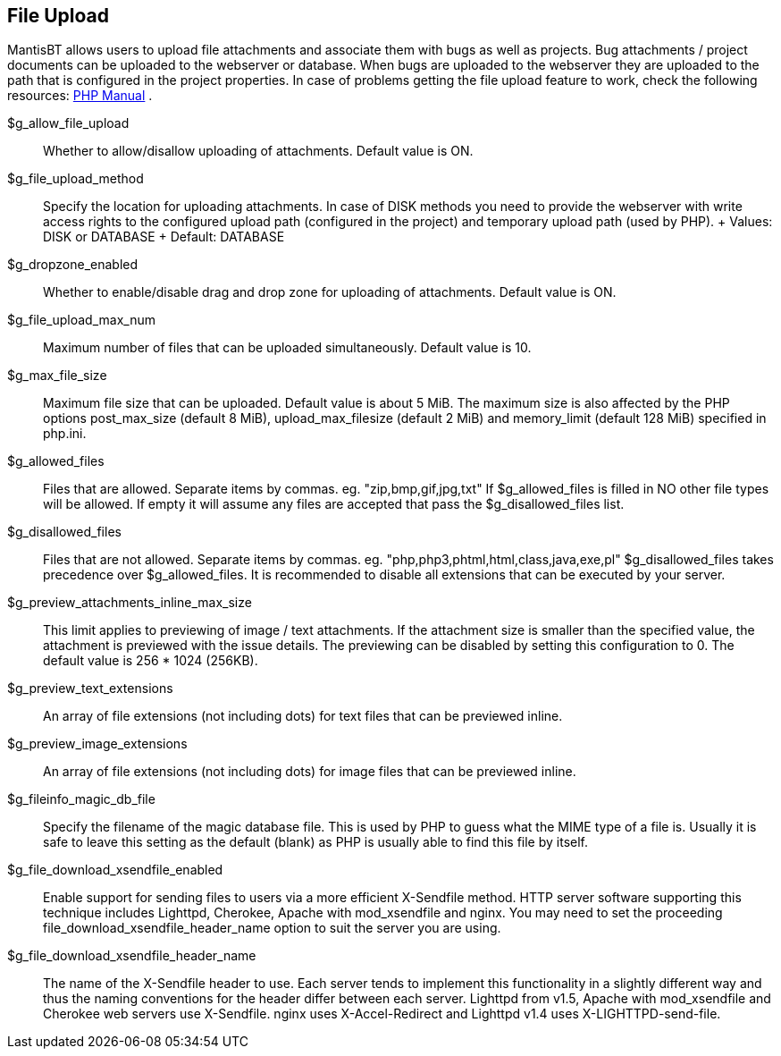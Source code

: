 [[admin.config.uploads]]
== File Upload

MantisBT allows users to upload file attachments and associate them with
bugs as well as projects. Bug attachments / project documents can be
uploaded to the webserver or database. When bugs are uploaded to the
webserver they are uploaded to the path that is configured in the
project properties. In case of problems getting the file upload feature
to work, check the following resources:
https://www.php.net/manual/en/features.file-upload.php[PHP Manual] .

$g_allow_file_upload::
  Whether to allow/disallow uploading of attachments. Default value is
  ON.
$g_file_upload_method::
  Specify the location for uploading attachments. In case of DISK
  methods you need to provide the webserver with write access rights to
  the configured upload path (configured in the project) and temporary
  upload path (used by PHP).
  +
  Values: DISK or DATABASE
  +
  Default: DATABASE
$g_dropzone_enabled::
  Whether to enable/disable drag and drop zone for uploading of
  attachments. Default value is ON.
$g_file_upload_max_num::
  Maximum number of files that can be uploaded simultaneously. Default
  value is 10.
$g_max_file_size::
  Maximum file size that can be uploaded. Default value is about 5 MiB.
  The maximum size is also affected by the PHP options post_max_size
  (default 8 MiB), upload_max_filesize (default 2 MiB) and memory_limit
  (default 128 MiB) specified in php.ini.
$g_allowed_files::
  Files that are allowed. Separate items by commas. eg.
  "zip,bmp,gif,jpg,txt" If $g_allowed_files is filled in NO other file
  types will be allowed. If empty it will assume any files are accepted
  that pass the $g_disallowed_files list.
$g_disallowed_files::
  Files that are not allowed. Separate items by commas. eg.
  "php,php3,phtml,html,class,java,exe,pl" $g_disallowed_files takes
  precedence over $g_allowed_files. It is recommended to disable all
  extensions that can be executed by your server.
$g_preview_attachments_inline_max_size::
  This limit applies to previewing of image / text attachments. If the
  attachment size is smaller than the specified value, the attachment is
  previewed with the issue details. The previewing can be disabled by
  setting this configuration to 0. The default value is 256 * 1024
  (256KB).
$g_preview_text_extensions::
  An array of file extensions (not including dots) for text files that
  can be previewed inline.
$g_preview_image_extensions::
  An array of file extensions (not including dots) for image files that
  can be previewed inline.
$g_fileinfo_magic_db_file::
  Specify the filename of the magic database file. This is used by PHP
  to guess what the MIME type of a file is. Usually it is safe to leave
  this setting as the default (blank) as PHP is usually able to find
  this file by itself.
$g_file_download_xsendfile_enabled::
  Enable support for sending files to users via a more efficient
  X-Sendfile method. HTTP server software supporting this technique
  includes Lighttpd, Cherokee, Apache with mod_xsendfile and nginx. You
  may need to set the proceeding file_download_xsendfile_header_name
  option to suit the server you are using.
$g_file_download_xsendfile_header_name::
  The name of the X-Sendfile header to use. Each server tends to
  implement this functionality in a slightly different way and thus the
  naming conventions for the header differ between each server. Lighttpd
  from v1.5, Apache with mod_xsendfile and Cherokee web servers use
  X-Sendfile. nginx uses X-Accel-Redirect and Lighttpd v1.4 uses
  X-LIGHTTPD-send-file.
